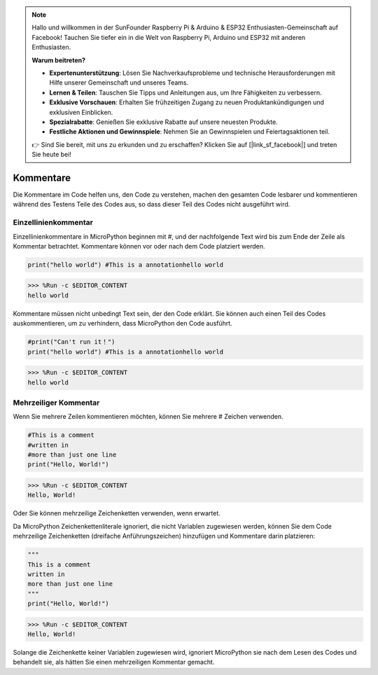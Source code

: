.. note::

    Hallo und willkommen in der SunFounder Raspberry Pi & Arduino & ESP32 Enthusiasten-Gemeinschaft auf Facebook! Tauchen Sie tiefer ein in die Welt von Raspberry Pi, Arduino und ESP32 mit anderen Enthusiasten.

    **Warum beitreten?**

    - **Expertenunterstützung**: Lösen Sie Nachverkaufsprobleme und technische Herausforderungen mit Hilfe unserer Gemeinschaft und unseres Teams.
    - **Lernen & Teilen**: Tauschen Sie Tipps und Anleitungen aus, um Ihre Fähigkeiten zu verbessern.
    - **Exklusive Vorschauen**: Erhalten Sie frühzeitigen Zugang zu neuen Produktankündigungen und exklusiven Einblicken.
    - **Spezialrabatte**: Genießen Sie exklusive Rabatte auf unsere neuesten Produkte.
    - **Festliche Aktionen und Gewinnspiele**: Nehmen Sie an Gewinnspielen und Feiertagsaktionen teil.

    👉 Sind Sie bereit, mit uns zu erkunden und zu erschaffen? Klicken Sie auf [|link_sf_facebook|] und treten Sie heute bei!

Kommentare
=============

Die Kommentare im Code helfen uns, den Code zu verstehen, machen den gesamten Code lesbarer und kommentieren während des Testens Teile des Codes aus, so dass dieser Teil des Codes nicht ausgeführt wird.

Einzellinienkommentar
----------------------

Einzellinienkommentare in MicroPython beginnen mit #, und der nachfolgende Text wird bis zum Ende der Zeile als Kommentar betrachtet. Kommentare können vor oder nach dem Code platziert werden.

.. code-block:: python

    print("hello world") #This is a annotationhello world

>>> %Run -c $EDITOR_CONTENT
hello world

Kommentare müssen nicht unbedingt Text sein, der den Code erklärt. Sie können auch einen Teil des Codes auskommentieren, um zu verhindern, dass MicroPython den Code ausführt.


.. code-block:: python

    #print("Can't run it！")
    print("hello world") #This is a annotationhello world

>>> %Run -c $EDITOR_CONTENT
hello world

Mehrzeiliger Kommentar
----------------------

Wenn Sie mehrere Zeilen kommentieren möchten, können Sie mehrere # Zeichen verwenden.

.. code-block:: python

    #This is a comment
    #written in
    #more than just one line
    print("Hello, World!")

>>> %Run -c $EDITOR_CONTENT
Hello, World!

Oder Sie können mehrzeilige Zeichenketten verwenden, wenn erwartet.

Da MicroPython Zeichenkettenliterale ignoriert, die nicht Variablen zugewiesen werden, können Sie dem Code mehrzeilige Zeichenketten (dreifache Anführungszeichen) hinzufügen und Kommentare darin platzieren:

.. code-block:: python

    """
    This is a comment
    written in
    more than just one line
    """
    print("Hello, World!")

>>> %Run -c $EDITOR_CONTENT
Hello, World!

Solange die Zeichenkette keiner Variablen zugewiesen wird, ignoriert MicroPython sie nach dem Lesen des Codes und behandelt sie, als hätten Sie einen mehrzeiligen Kommentar gemacht.

